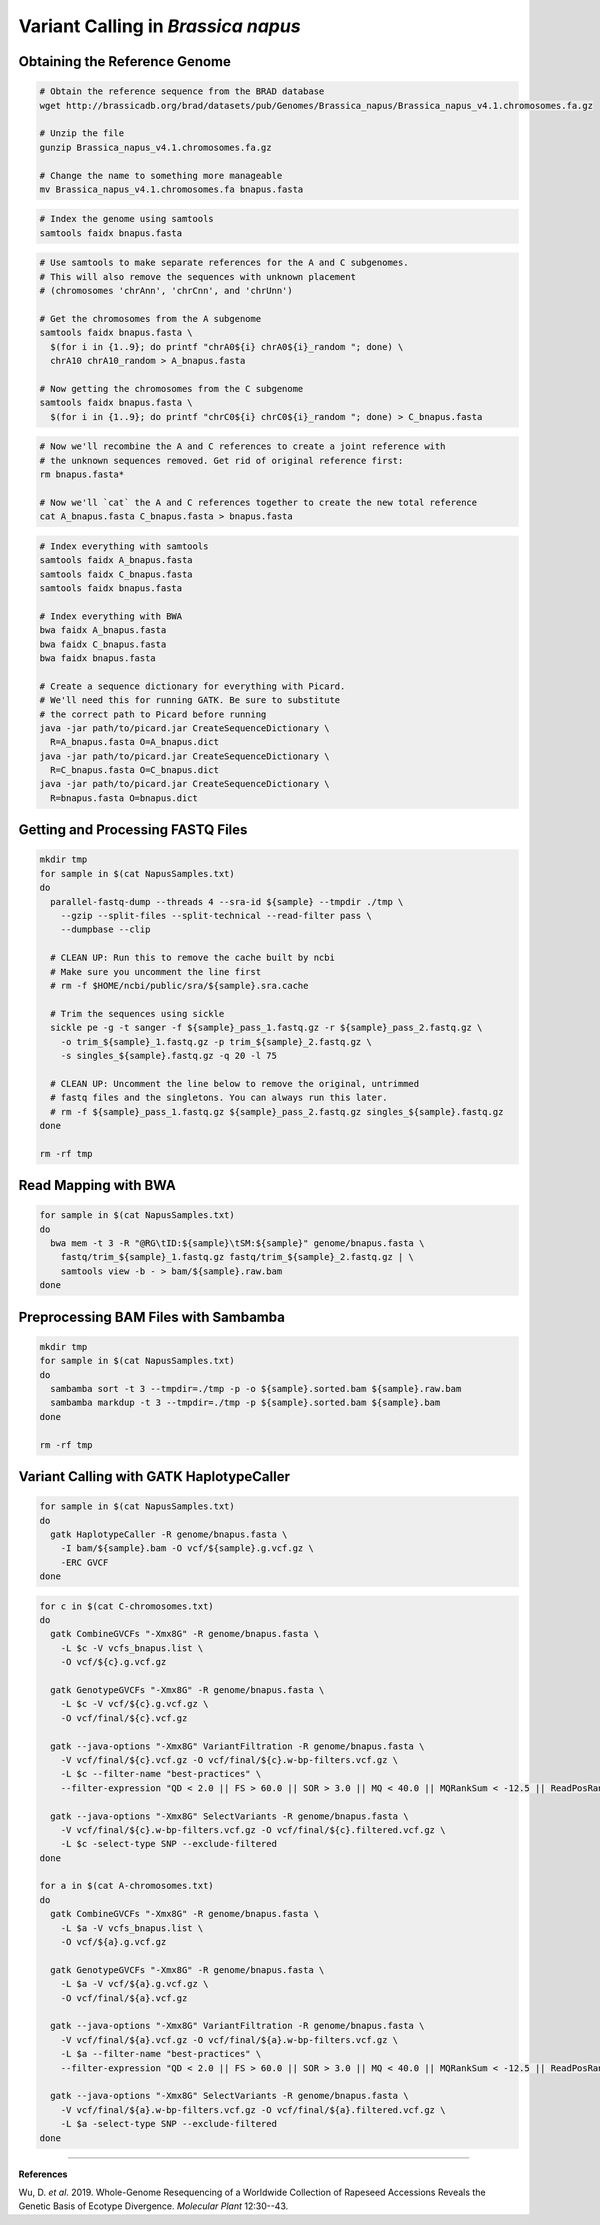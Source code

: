 .. _BnapusSNP:

Variant Calling in *Brassica napus*
===================================



Obtaining the Reference Genome
------------------------------

.. code-block:: bash

  # Obtain the reference sequence from the BRAD database
  wget http://brassicadb.org/brad/datasets/pub/Genomes/Brassica_napus/Brassica_napus_v4.1.chromosomes.fa.gz

  # Unzip the file
  gunzip Brassica_napus_v4.1.chromosomes.fa.gz

  # Change the name to something more manageable
  mv Brassica_napus_v4.1.chromosomes.fa bnapus.fasta

.. code:: bash

  # Index the genome using samtools
  samtools faidx bnapus.fasta

.. code-block:: bash

  # Use samtools to make separate references for the A and C subgenomes.
  # This will also remove the sequences with unknown placement
  # (chromosomes 'chrAnn', 'chrCnn', and 'chrUnn')

  # Get the chromosomes from the A subgenome
  samtools faidx bnapus.fasta \
    $(for i in {1..9}; do printf "chrA0${i} chrA0${i}_random "; done) \
    chrA10 chrA10_random > A_bnapus.fasta

  # Now getting the chromosomes from the C subgenome
  samtools faidx bnapus.fasta \
    $(for i in {1..9}; do printf "chrC0${i} chrC0${i}_random "; done) > C_bnapus.fasta

.. code-block:: bash

  # Now we'll recombine the A and C references to create a joint reference with
  # the unknown sequences removed. Get rid of original reference first:
  rm bnapus.fasta*

  # Now we'll `cat` the A and C references together to create the new total reference
  cat A_bnapus.fasta C_bnapus.fasta > bnapus.fasta

.. code-block:: bash

  # Index everything with samtools
  samtools faidx A_bnapus.fasta
  samtools faidx C_bnapus.fasta
  samtools faidx bnapus.fasta

  # Index everything with BWA
  bwa faidx A_bnapus.fasta
  bwa faidx C_bnapus.fasta
  bwa faidx bnapus.fasta

  # Create a sequence dictionary for everything with Picard.
  # We'll need this for running GATK. Be sure to substitute
  # the correct path to Picard before running
  java -jar path/to/picard.jar CreateSequenceDictionary \
    R=A_bnapus.fasta O=A_bnapus.dict
  java -jar path/to/picard.jar CreateSequenceDictionary \
    R=C_bnapus.fasta O=C_bnapus.dict
  java -jar path/to/picard.jar CreateSequenceDictionary \
    R=bnapus.fasta O=bnapus.dict

Getting and Processing FASTQ Files
----------------------------------

.. code-block:: bash

  mkdir tmp
  for sample in $(cat NapusSamples.txt)
  do
    parallel-fastq-dump --threads 4 --sra-id ${sample} --tmpdir ./tmp \
      --gzip --split-files --split-technical --read-filter pass \
      --dumpbase --clip

    # CLEAN UP: Run this to remove the cache built by ncbi
    # Make sure you uncomment the line first
    # rm -f $HOME/ncbi/public/sra/${sample}.sra.cache

    # Trim the sequences using sickle
    sickle pe -g -t sanger -f ${sample}_pass_1.fastq.gz -r ${sample}_pass_2.fastq.gz \
      -o trim_${sample}_1.fastq.gz -p trim_${sample}_2.fastq.gz \
      -s singles_${sample}.fastq.gz -q 20 -l 75

    # CLEAN UP: Uncomment the line below to remove the original, untrimmed
    # fastq files and the singletons. You can always run this later.
    # rm -f ${sample}_pass_1.fastq.gz ${sample}_pass_2.fastq.gz singles_${sample}.fastq.gz
  done

  rm -rf tmp

Read Mapping with BWA
---------------------

.. code-block:: bash

  for sample in $(cat NapusSamples.txt)
  do
    bwa mem -t 3 -R "@RG\tID:${sample}\tSM:${sample}" genome/bnapus.fasta \
      fastq/trim_${sample}_1.fastq.gz fastq/trim_${sample}_2.fastq.gz | \
      samtools view -b - > bam/${sample}.raw.bam
  done

Preprocessing BAM Files with Sambamba
-------------------------------------

.. code-block:: bash

  mkdir tmp
  for sample in $(cat NapusSamples.txt)
  do
    sambamba sort -t 3 --tmpdir=./tmp -p -o ${sample}.sorted.bam ${sample}.raw.bam
    sambamba markdup -t 3 --tmpdir=./tmp -p ${sample}.sorted.bam ${sample}.bam
  done

  rm -rf tmp

Variant Calling with GATK HaplotypeCaller
-----------------------------------------

.. code-block:: bash

  for sample in $(cat NapusSamples.txt)
  do
    gatk HaplotypeCaller -R genome/bnapus.fasta \
      -I bam/${sample}.bam -O vcf/${sample}.g.vcf.gz \
      -ERC GVCF
  done


.. code-block:: bash

  for c in $(cat C-chromosomes.txt)
  do
    gatk CombineGVCFs "-Xmx8G" -R genome/bnapus.fasta \
      -L $c -V vcfs_bnapus.list \
      -O vcf/${c}.g.vcf.gz

    gatk GenotypeGVCFs "-Xmx8G" -R genome/bnapus.fasta \
      -L $c -V vcf/${c}.g.vcf.gz \
      -O vcf/final/${c}.vcf.gz

    gatk --java-options "-Xmx8G" VariantFiltration -R genome/bnapus.fasta \
      -V vcf/final/${c}.vcf.gz -O vcf/final/${c}.w-bp-filters.vcf.gz \
      -L $c --filter-name "best-practices" \
      --filter-expression "QD < 2.0 || FS > 60.0 || SOR > 3.0 || MQ < 40.0 || MQRankSum < -12.5 || ReadPosRankSum < -8.0"

    gatk --java-options "-Xmx8G" SelectVariants -R genome/bnapus.fasta \
      -V vcf/final/${c}.w-bp-filters.vcf.gz -O vcf/final/${c}.filtered.vcf.gz \
      -L $c -select-type SNP --exclude-filtered
  done

  for a in $(cat A-chromosomes.txt)
  do
    gatk CombineGVCFs "-Xmx8G" -R genome/bnapus.fasta \
      -L $a -V vcfs_bnapus.list \
      -O vcf/${a}.g.vcf.gz

    gatk GenotypeGVCFs "-Xmx8G" -R genome/bnapus.fasta \
      -L $a -V vcf/${a}.g.vcf.gz \
      -O vcf/final/${a}.vcf.gz

    gatk --java-options "-Xmx8G" VariantFiltration -R genome/bnapus.fasta \
      -V vcf/final/${a}.vcf.gz -O vcf/final/${a}.w-bp-filters.vcf.gz \
      -L $a --filter-name "best-practices" \
      --filter-expression "QD < 2.0 || FS > 60.0 || SOR > 3.0 || MQ < 40.0 || MQRankSum < -12.5 || ReadPosRankSum < -8.0"

    gatk --java-options "-Xmx8G" SelectVariants -R genome/bnapus.fasta \
      -V vcf/final/${a}.w-bp-filters.vcf.gz -O vcf/final/${a}.filtered.vcf.gz \
      -L $a -select-type SNP --exclude-filtered
  done

----

**References**

Wu, D. *et al*. 2019. Whole-Genome Resequencing of a Worldwide Collection of Rapeseed
Accessions Reveals the Genetic Basis of Ecotype Divergence. *Molecular Plant*
12:30--43.
